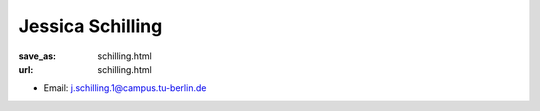 Jessica Schilling
***************************


:save_as: schilling.html
:url: schilling.html



.. container:: twocol

   .. container:: leftside

      - Email: j.schilling.1@campus.tu-berlin.de
      

   .. container:: rightside

      .. figure:: img/jes_500.png
		 :width: 235px
		 :align: right
		 :alt: Jessica Schilling



